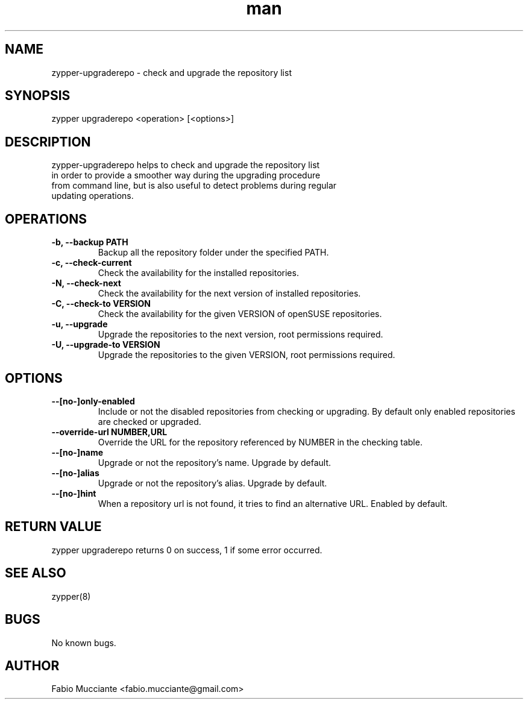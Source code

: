 .\" Manpage for zypper-upgraderepo.
.TH man 8 "08 Jun 2018" "1.0.0" "zypper-upgraderepo man page"
.SH NAME
zypper-upgraderepo \- check and upgrade the repository list
.SH SYNOPSIS
zypper upgraderepo <operation> [<options>]
.SH DESCRIPTION
zypper-upgraderepo helps to check and upgrade the repository list
  in order to provide a smoother way during the upgrading procedure 
  from command line, but is also useful to detect problems during regular
  updating operations.
.SH OPERATIONS
.TP
.B  -b, --backup PATH
Backup all the repository folder under the specified PATH.
.TP
.B  -c, --check-current
Check the availability for the installed repositories.
.TP
.B  -N, --check-next
Check the availability for the next version of installed repositories.
.TP
.B  -C, --check-to VERSION
Check the availability for the given VERSION of openSUSE repositories.
.TP
.B  -u, --upgrade
Upgrade the repositories to the next version, root permissions required.
.TP
.B  -U, --upgrade-to VERSION
Upgrade the repositories to the given VERSION, root permissions required.
.SH OPTIONS
.TP
.B  --[no-]only-enabled
Include or not the disabled repositories from checking or upgrading. By default only 
enabled repositories are checked or upgraded.
.TP
.B --override-url NUMBER,URL
Override the URL for the repository referenced by NUMBER in the checking table.
.TP
.B  --[no-]name
Upgrade or not the repository's name. Upgrade by default. 
.TP
.B  --[no-]alias
Upgrade or not the repository's alias. Upgrade by default.
.TP
.B  --[no-]hint
When a repository url is not found, it tries to find an alternative URL. Enabled by default.
.SH RETURN VALUE
zypper upgraderepo returns 0 on success, 1 if some error occurred.
.SH SEE ALSO
zypper(8)
.SH BUGS
No known bugs.
.SH AUTHOR
Fabio Mucciante <fabio.mucciante@gmail.com>
